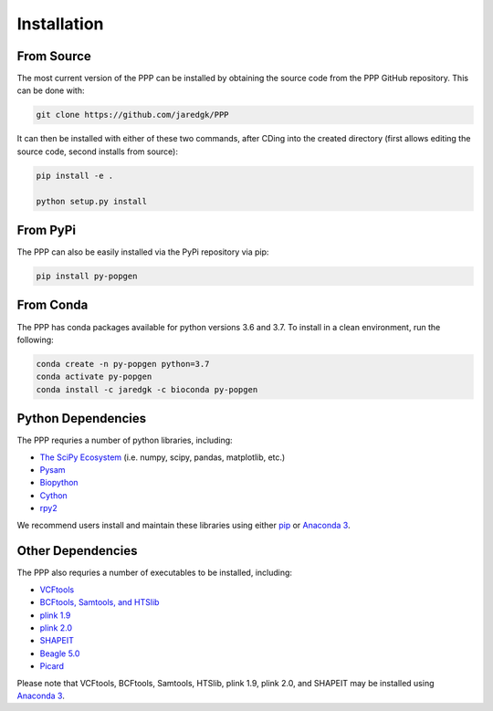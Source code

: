 ============
Installation
============

###########
From Source
###########

The most current version of the PPP can be installed by obtaining the source code from the PPP GitHub repository. This can be done with:

.. code-block:: bash

    git clone https://github.com/jaredgk/PPP

It can then be installed with either of these two commands, after CDing into the created directory (first allows editing the source code, second installs from source):

.. code-block:: bash

    pip install -e . 
    
    python setup.py install 
    
#########
From PyPi
#########

The PPP can also be easily installed via the PyPi repository via pip:

.. code-block:: bash

    pip install py-popgen
    
##########   
From Conda
##########

The PPP has conda packages available for python versions 3.6 and 3.7. To install in a clean environment, run the following:

.. code-block:: bash

    conda create -n py-popgen python=3.7
    conda activate py-popgen
    conda install -c jaredgk -c bioconda py-popgen



###################
Python Dependencies
###################

The PPP requries a number of python libraries, including:

* `The SciPy Ecosystem <https://www.scipy.org/about.html>`_ (i.e. numpy, scipy, pandas, matplotlib, etc.)
* `Pysam <https://github.com/pysam-developers/pysam>`_
* `Biopython <https://biopython.org/>`_  
* `Cython <https://cython.org/>`_  
* `rpy2 <https://rpy2.readthedocs.io/>`_

We recommend users install and maintain these libraries using either `pip <https://pypi.org/project/pip/>`_ or `Anaconda 3 <https://www.anaconda.com/distribution/#download-section>`_.

##################
Other Dependencies
##################

The PPP also requries a number of executables to be installed, including:

* `VCFtools <https://vcftools.github.io/index.html>`_
* `BCFtools, Samtools, and HTSlib <http://www.htslib.org/>`_
* `plink 1.9 <https://www.cog-genomics.org/plink2/>`_
* `plink 2.0 <https://www.cog-genomics.org/plink/2.0/>`_
* `SHAPEIT <https://mathgen.stats.ox.ac.uk/genetics_software/shapeit/shapeit.html>`_
* `Beagle 5.0 <https://faculty.washington.edu/browning/beagle/beagle.html>`_
* `Picard <https://broadinstitute.github.io/picard/>`_

Please note that VCFtools, BCFtools, Samtools, HTSlib, plink 1.9, plink 2.0, and SHAPEIT may be installed using `Anaconda 3 <https://www.anaconda.com/distribution/#download-section>`_.


